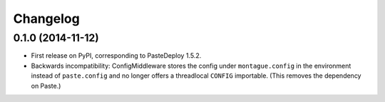 
Changelog
=========

0.1.0 (2014-11-12)
-----------------------------------------

* First release on PyPI, corresponding to PasteDeploy 1.5.2.
* Backwards incompatibility: ConfigMiddleware stores the config under ``montague.config`` in the environment instead of ``paste.config`` and no longer offers a threadlocal ``CONFIG`` importable. (This removes the dependency on Paste.)
